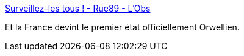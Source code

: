 :jbake-type: post
:jbake-status: published
:jbake-title: Surveillez-les tous ! - Rue89 - L'Obs
:jbake-tags: politique,sécurité,surveillance,_mois_oct.,_année_2015
:jbake-date: 2015-10-28
:jbake-depth: ../
:jbake-uri: shaarli/1446020920000.adoc
:jbake-source: https://nicolas-delsaux.hd.free.fr/Shaarli?searchterm=http%3A%2F%2Frue89.nouvelobs.com%2F2015%2F10%2F25%2Fsurveillez-les-tous-261822&searchtags=politique+s%C3%A9curit%C3%A9+surveillance+_mois_oct.+_ann%C3%A9e_2015
:jbake-style: shaarli

http://rue89.nouvelobs.com/2015/10/25/surveillez-les-tous-261822[Surveillez-les tous ! - Rue89 - L'Obs]

Et la France devint le premier état officiellement Orwellien.
